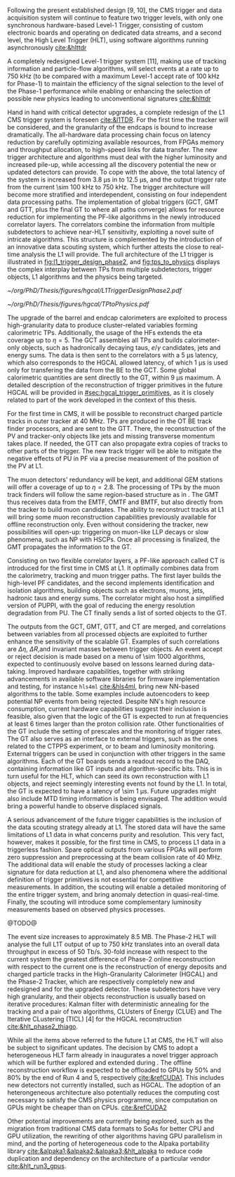 :PROPERTIES:
:CUSTOM_ID: sec:phase2_trigger_system
:END:

Following the present established design [9, 10], the CMS trigger and data acquisition system will continue to feature two trigger levels, with only one synchronous hardware-based Level-1 Trigger, consisting of custom electronic boards and operating on dedicated data streams, and a second level, the High Level Trigger (HLT), using software algorithms running asynchronously [[cite:&hlttdr]]

A completely redesigned Level-1 trigger system [11], making use of tracking information and particle-flow algorithms, will select events at a rate up to 750 kHz (to be compared with a maximum Level-1 accept rate of 100 kHz for Phase-1) to maintain the efficiency of the signal selection to the level of the Phase-1 performance while enabling or enhancing the selection of possible new physics leading to unconventional signatures [[cite:&hlttdr]]



Hand in hand with critical detector upgrades, a complete redesign of the \ac{L1} \ac{CMS} trigger system is foreseen [[cite:&l1TDR]].
For the first time the tracker will be considered, and the granularity of the endcaps is bound to increase dramatically.
The all-hardware data processing chain focus on latency reduction by carefully optimizing available resources, from \acp{FPGA} memory and throughput allocation, to high-speed links for data transfer.
The new trigger architecture and algorithms must deal with the higher luminosity and increased pile-up, while accessing all the discovery potential the new or updated detectors can provide.
To cope with the above, the total latency of the system is increased from \SI{3.8}{\micro\second} in \phase{1} to \SI{12.5}{\micro\second}, and the output trigger rate from the current \SI{\sim 100}{\kilo\hertz} to \SI{750}{\kilo\hertz}.
The \phase{2} trigger architecture will become more stratified and interdependent, consisting on four independent data processing paths.
The implementation of global triggers (\ac{GCT}, \ac{GMT} and \ac{GTT}, plus the final \ac{GT} to where all paths converge) allows for resource reduction for implementing the \ac{PF}-like algorithms in the newly introduced correlator layers.
The correlators combine the information from multiple subdetectors to achieve near-\ac{HLT} sensitivity, exploiting a novel suite of intricate algorithms.
This structure is complemented by the introduction of an innovative data scouting system, which further attests the close to real-time analysis the \ac{L1}  will provide.
The full architecture of the \phase{2} \ac{L1} trigger is illustrated in [[fig:l1_trigger_design_phase2]], and [[fig:tps_to_physics]] displays the complex interplay between \acp{TP} from multiple subdetectors, trigger objects, \ac{L1} algorithms and the physics being targeted.

#+NAME: fig:l1_trigger_design_phase2
#+CAPTION: Diagram of the \ac{CMS} \ac{L1} \phase{2} trigger design, to be compared with [[fig:l1_trigger_design_phase1]] (left). The calorimeter trigger is represented on the left. The track finder in the center transmits tracking information to the correlator, the \ac{GTT}, and the \ac{GMT}. The muon trigger architecture is represented on the right and composed of three muon track finders. The correlator in the center is composed of 2 layers for \ac{PF} processing. The \ac{GT} receives all trigger information for the final decision. For each architecture component, the information about the time multiplexing period (TMUX), the regional segmentation (RS) in \ac{eta} or \ac{phi}, the functional segmentation (FS), and the number of \acp{FPGA} are specified. Taken from [[cite:&l1TDR]].
#+BEGIN_figure
#+ATTR_LATEX: :width 1.\textwidth :center
[[~/org/PhD/Thesis/figures/hgcal/L1TriggerDesignPhase2.pdf]]
#+END_figure

#+NAME: fig:tps_to_physics
#+CAPTION: Summary diagram showcasing the interdependence of \acp{TP}, among which the ones coming from \ac{HGCAL}, and physics, including HH processes. The links between \acp{TP}, trigger objects, \ac{L1} algorithms and physics channels are depicted. \Acp{TP} include crystals, towers and clusters from calorimeters (\ac{ECAL}, \ac{HCAL}, \ac{HF} and \ac{HGCAL}), stubs and clusters from the muon detectors (\ac{DT}, \ac{RPC}, \ac{CSC}, \ac{GEM} and \ac{iRPC}), as well as \ac{L1} tracks from the track finder. The trigger objects types produced by the \phase{2} \ac{L1} trigger system are represented: standalone, track-matched, tracker-based and \ac{PF}/\ac{PUPPI}-based. Taken from [[cite:&l1TDR]].
#+BEGIN_figure
#+ATTR_LATEX: :width 1.\textwidth :center
[[~/org/PhD/Thesis/figures/hgcal/TPtoPhysics.pdf]]
#+END_figure

\myparagraph{Calorimeter Trigger}

The upgrade of the barrel and endcap calorimeters are exploited to process high-granularity data to produce cluster-related variables forming calorimetric \acp{TP}.
Additionally, the usage of the \acp{HF} extends the \ac{eta} coverage up to $\eta=5$.
The \ac{GCT} assembles all \acp{TP} and builds calorimeter-only objects, such as hadronically decaying taus, $e/\gamma$ candidates, jets and energy sums.
The data is then sent to the correlators with a \SI{5}{\micro\second} latency, which also corresponds to the \ac{HGCAL} allowed latency, of which \SI{1}{\micro\second} is used only for transfering the data from the \ac{BE} to the \ac{GCT}.
Some global calorimetric quantities are sent directly to the \ac{GT}, within \SI{9}{\micro\second} maximum.
A detailed description of the reconstruction of trigger primitives in the future \ac{HGCAL} will be provided in [[#sec:hgcal_trigger_primitives]], as it is closely related to part of the work developed in the context of this thesis.

\myparagraph{Track Trigger}

For the first time in \ac{CMS}, it will be possible to reconstruct charged particle tracks in outer tracker at \SI{40}{\mega\hertz}.
\Acp{TP} are produced in the \ac{OT} \ac{BE} track finder processors, and are sent to the \ac{GTT}.
There, the reconstruction of the \ac{PV} and tracker-only objects like jets and missing transverse momentum takes place.
If needed, the \ac{GTT} can also propagate extra copies of tracks to other parts of the trigger.
The new track trigger will be able to mitigate the negative effects of \ac{PU} in \ac{PF} via a precise measurement of the position of the \ac{PV} at \ac{L1}.

\myparagraph{Muon Trigger}

The muon detectors' redundancy will be kept, and additional \ac{GEM} stations will offer a coverage of up to $\eta = 2.8$.
The processing of \acp{TP} by the muon track finders will follow the same region-based structure as in \phase{1}.
The \ac{GMT} thus receives data from the \ac{EMTF}, \ac{OMTF} and \ac{BMTF}, but also directly from the tracker to build muon candidates.
The ability to reconstruct tracks at \ac{L1} will bring some muon reconstruction capabilities previously available for offline reconstruction only.
Even without considering the tracker, new possibilities will open-up: triggering on muon-like \ac{LLP} decays or slow phenomena, such as \ac{NP} with \acp{HSCP}.
Once all processing is finalized, the \ac{GMT} propagates the information to the \ac{GT}.

\myparagraph{Particle Flow Trigger}

Consisting on two flexible correlator layers, a \ac{PF}-like approach called \ac{CT} is introduced for the first time in \ac{CMS} at \ac{L1}.
It optimally combines data from the calorimetry, tracking and muon trigger paths.
The first layer builds the high-level \ac{PF} candidates, and the second implements identification and isolation algorithms, building objects such as electrons, muons, jets, hadronic taus and energy sums.
The correlator might also host a simplified version of \ac{PUPPI}, with the goal of reducing the energy resolution degradation from \ac{PU}.
The \ac{CT} finally sends a list of sorted objects to the \ac{GT}.

\myparagraph{Global Trigger}

The outputs from the \ac{GCT}, \ac{GMT}, \ac{GTT}, and \ac{CT} are merged, and correlations between variables from all processed objects are exploited to further enhance the sensitivity of the scalable \ac{GT}.
Examples of such correlations are $\Delta \eta$, $\Delta R$,and invariant masses between trigger objects.
An event accept or reject decision is made based on a menu of \num{\sim 1000} algorithms, expected to continuously evolve based on lessons learned during data-taking.
Improved hardware capabilities, together with striking advancements in available software libraries for firmware implementation and testing, for instance =hls4ml= [[cite:&hls4ml]], bring new \ac{NN}-based algorithms to the table.
Some examples include autoencoders to keep potential \ac{NP} events from being rejected.
Despite \ac{NN}'s high resource consumption, current hardware capabilities suggest their inclusion is feasible, also given that the logic of the \ac{GT} is expected to run at frequencies at least \num{6} times larger than the proton collision rate.
Other functionalities of the \ac{GT} include the setting of prescales and the monitoring of trigger rates.
The \ac{GT} also serves as an interface to external triggers, such as the ones related to the \ac{CTPPS} experiment, or to beam and luminosity monitoring.
External triggers can be used in conjunction with other triggers in the same algorithms.
Each of the \ac{GT} boards sends a readout record to the \ac{DAQ}, containing information like \ac{GT} inputs and algorithm-specific bits.
This is in turn useful for the \ac{HLT}, which can seed its own reconstruction with \ac{L1} objects, and reject seemingly interesting events not found by the \ac{L1}.
In total, the \ac{GT} is expected to have a latency of \SI{\sim 1}{\micro\second}.
Future upgrades might also include \ac{MTD} timing information is being envisaged.
The addition would bring a powerful handle to observe displaced signals.

\myparagraph{Scouting system}

A serious advancement of the future trigger capabilities is the inclusion of the data scouting strategy already at \ac{L1}.
The stored data will have the same limitations of \ac{L1} data in what concerns purity and resolution.
This very fact, however, makes it possible, for the first time in \ac{CMS}, to process \ac{L1} data in a triggerless fashion.
Spare optical outputs from various \acp{FPGA} will perform zero suppression and preprocessing at the beam collision rate of \SI{40}{\mega\hertz}.
The additional data will enable the study of processes lacking a clear signature for data reduction at \ac{L1}, and also phenomena where the additional definition of trigger primitives is not essential for competitive measurements.
In addition, the scouting will enable a detailed monitoring of the entire trigger system, and bring anomaly detection in quasi-real-time.
Finally, the scouting will introduce some complementary luminosity measurements based on observed physics processes.

\myparagraph{HLT}
@TODO@

The event size increases to approximately 8.5 MB.
The Phase-2 HLT will analyse the full L1T output of up to 750 kHz translates into an overall data throughput in excess of 50 Tb/s.
30-fold increase with respect to the current system the greatest difference of Phase-2 online reconstruction with respect to the current one is the reconstruction of energy deposits and charged particle tracks in the High-Granularity Calorimeter
(HGCAL) and the Phase-2 Tracker, which are respectively completely new and redesigned and for the upgraded detector.
These subdetectors have very high granularity, and their objects reconstruction is usually based on iterative procedures: Kalman filter with deterministic annealing for the tracking and a pair of two algorithms, CLUsters of Energy (CLUE) and The Iterative CLustering
(TICL) [4] for the HGCAL reconstruction [[cite:&hlt_phase2_thiago]].


While all the items above referred to the future \ac{L1} at \ac{CMS}, the \ac{HLT} will also be subject to significant updates.
The decision by \ac{CMS} to adopt a heterogeneous \ac{HLT} farm already in \run{3} inaugurates a novel trigger approach which will be further explored and extended during \phase{2}.
The offline reconstruction workflow is expected to be offloaded to \acp{GPU} by 50% and 80% by the end of Run 4 and 5, respectively [[cite:&refCUDA1]].
This includes new detectors not currently installed, such as \ac{HGCAL}.
The adoption of an heterongeneous architecture also potentially reduces the computing cost necessary to satisfy the CMS physics programme, since computation on GPUs might be cheaper than on CPUs. [[cite:&refCUDA2]]

Other potential improvements are currently being explored, such as the migration from traditional \ac{CMS} data formats to \acp{SoA} for better \ac{CPU} and \ac{GPU} utilization, the rewriting of other algorithms having \ac{GPU} parallelism in mind, and the porting of heterogeneous code to the Alpaka portability library [[cite:&alpaka1;&alpaka2;&alpaka3;&hlt_alpaka]] to reduce code duplication and dependency on the architecture of a particular vendor [[cite:&hlt_run3_gpus]].

